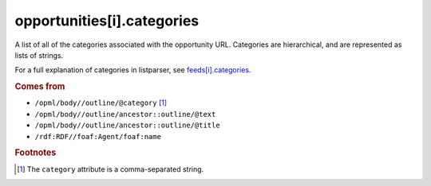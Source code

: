 opportunities[i].categories
===========================

A list of all of the categories associated with the opportunity URL. Categories are hierarchical, and are represented as lists of strings.

For a full explanation of categories in listparser, see `feeds[i].categories <feed-categories.html>`_.

..  seealso:: `opportunities[i].tags <opportunity-tags.html>`_

..  rubric:: Comes from

*   ``/opml/body//outline/@category`` [#slashes]_
*   ``/opml/body//outline/ancestor::outline/@text``
*   ``/opml/body//outline/ancestor::outline/@title``
*   ``/rdf:RDF//foaf:Agent/foaf:name``

..  rubric:: Footnotes

.. [#slashes] The ``category`` attribute is a comma-separated string.
